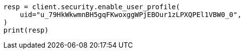 // This file is autogenerated, DO NOT EDIT
// rest-api/security/enable-user-profile.asciidoc:54

[source, python]
----
resp = client.security.enable_user_profile(
    uid="u_79HkWkwmnBH5gqFKwoxggWPjEBOur1zLPXQPEl1VBW0_0",
)
print(resp)
----
